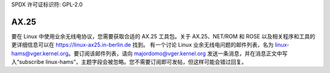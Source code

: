 SPDX 许可证标识符: GPL-2.0

=====
AX.25
=====

要在 Linux 中使用业余无线电协议，您需要获取合适的 AX.25 工具包。关于 AX.25、NET/ROM 和 ROSE 以及相关程序和工具的更详细信息可以在 https://linux-ax25.in-berlin.de 找到。
有一个讨论 Linux 业余无线电问题的邮件列表，名为 linux-hams@vger.kernel.org。要订阅该邮件列表，请向 majordomo@vger.kernel.org 发送一条消息，并在消息正文中写入“subscribe linux-hams”，主题字段会被忽略。您不需要订阅即可发帖，但这样可能会错过回复。
